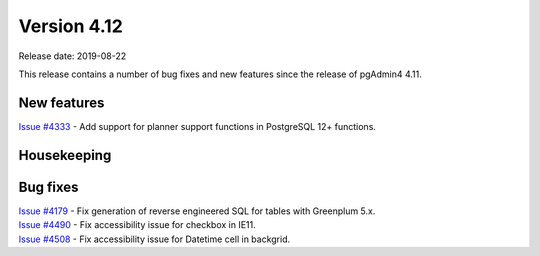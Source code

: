 ************
Version 4.12
************

Release date: 2019-08-22

This release contains a number of bug fixes and new features since the release of pgAdmin4 4.11.

New features
************

| `Issue #4333 <https://redmine.postgresql.org/issues/4333>`_ -  Add support for planner support functions in PostgreSQL 12+ functions.

Housekeeping
************


Bug fixes
*********

| `Issue #4179 <https://redmine.postgresql.org/issues/4179>`_ -  Fix generation of reverse engineered SQL for tables with Greenplum 5.x.
| `Issue #4490 <https://redmine.postgresql.org/issues/4490>`_ -  Fix accessibility issue for checkbox in IE11.
| `Issue #4508 <https://redmine.postgresql.org/issues/4508>`_ -  Fix accessibility issue for Datetime cell in backgrid.
